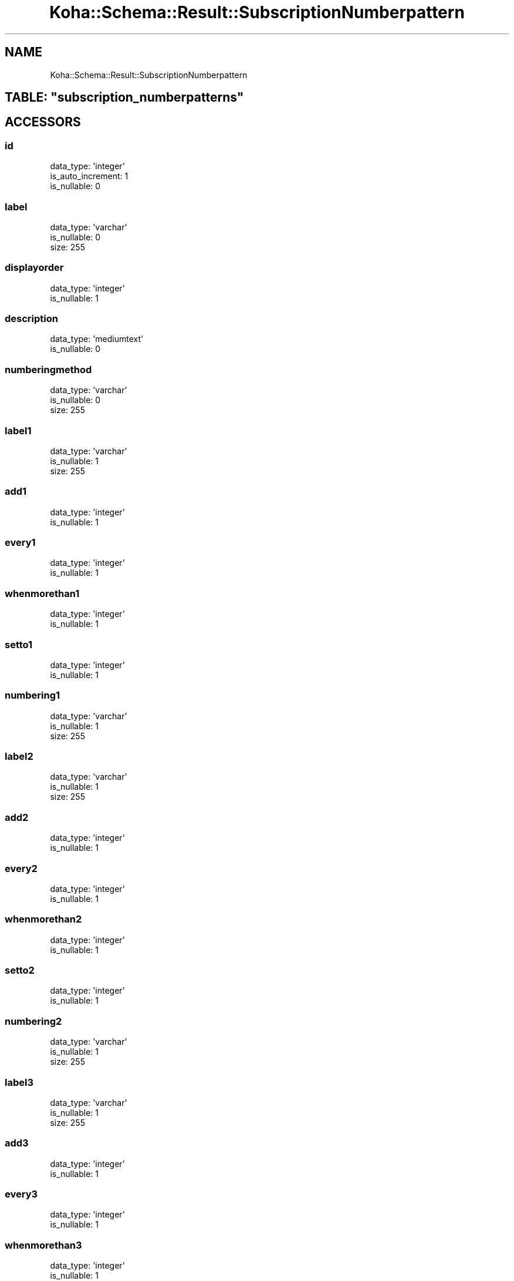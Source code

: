 .\" Automatically generated by Pod::Man 4.10 (Pod::Simple 3.35)
.\"
.\" Standard preamble:
.\" ========================================================================
.de Sp \" Vertical space (when we can't use .PP)
.if t .sp .5v
.if n .sp
..
.de Vb \" Begin verbatim text
.ft CW
.nf
.ne \\$1
..
.de Ve \" End verbatim text
.ft R
.fi
..
.\" Set up some character translations and predefined strings.  \*(-- will
.\" give an unbreakable dash, \*(PI will give pi, \*(L" will give a left
.\" double quote, and \*(R" will give a right double quote.  \*(C+ will
.\" give a nicer C++.  Capital omega is used to do unbreakable dashes and
.\" therefore won't be available.  \*(C` and \*(C' expand to `' in nroff,
.\" nothing in troff, for use with C<>.
.tr \(*W-
.ds C+ C\v'-.1v'\h'-1p'\s-2+\h'-1p'+\s0\v'.1v'\h'-1p'
.ie n \{\
.    ds -- \(*W-
.    ds PI pi
.    if (\n(.H=4u)&(1m=24u) .ds -- \(*W\h'-12u'\(*W\h'-12u'-\" diablo 10 pitch
.    if (\n(.H=4u)&(1m=20u) .ds -- \(*W\h'-12u'\(*W\h'-8u'-\"  diablo 12 pitch
.    ds L" ""
.    ds R" ""
.    ds C` ""
.    ds C' ""
'br\}
.el\{\
.    ds -- \|\(em\|
.    ds PI \(*p
.    ds L" ``
.    ds R" ''
.    ds C`
.    ds C'
'br\}
.\"
.\" Escape single quotes in literal strings from groff's Unicode transform.
.ie \n(.g .ds Aq \(aq
.el       .ds Aq '
.\"
.\" If the F register is >0, we'll generate index entries on stderr for
.\" titles (.TH), headers (.SH), subsections (.SS), items (.Ip), and index
.\" entries marked with X<> in POD.  Of course, you'll have to process the
.\" output yourself in some meaningful fashion.
.\"
.\" Avoid warning from groff about undefined register 'F'.
.de IX
..
.nr rF 0
.if \n(.g .if rF .nr rF 1
.if (\n(rF:(\n(.g==0)) \{\
.    if \nF \{\
.        de IX
.        tm Index:\\$1\t\\n%\t"\\$2"
..
.        if !\nF==2 \{\
.            nr % 0
.            nr F 2
.        \}
.    \}
.\}
.rr rF
.\" ========================================================================
.\"
.IX Title "Koha::Schema::Result::SubscriptionNumberpattern 3pm"
.TH Koha::Schema::Result::SubscriptionNumberpattern 3pm "2023-10-03" "perl v5.28.1" "User Contributed Perl Documentation"
.\" For nroff, turn off justification.  Always turn off hyphenation; it makes
.\" way too many mistakes in technical documents.
.if n .ad l
.nh
.SH "NAME"
Koha::Schema::Result::SubscriptionNumberpattern
.ie n .SH "TABLE: ""subscription_numberpatterns"""
.el .SH "TABLE: \f(CWsubscription_numberpatterns\fP"
.IX Header "TABLE: subscription_numberpatterns"
.SH "ACCESSORS"
.IX Header "ACCESSORS"
.SS "id"
.IX Subsection "id"
.Vb 3
\&  data_type: \*(Aqinteger\*(Aq
\&  is_auto_increment: 1
\&  is_nullable: 0
.Ve
.SS "label"
.IX Subsection "label"
.Vb 3
\&  data_type: \*(Aqvarchar\*(Aq
\&  is_nullable: 0
\&  size: 255
.Ve
.SS "displayorder"
.IX Subsection "displayorder"
.Vb 2
\&  data_type: \*(Aqinteger\*(Aq
\&  is_nullable: 1
.Ve
.SS "description"
.IX Subsection "description"
.Vb 2
\&  data_type: \*(Aqmediumtext\*(Aq
\&  is_nullable: 0
.Ve
.SS "numberingmethod"
.IX Subsection "numberingmethod"
.Vb 3
\&  data_type: \*(Aqvarchar\*(Aq
\&  is_nullable: 0
\&  size: 255
.Ve
.SS "label1"
.IX Subsection "label1"
.Vb 3
\&  data_type: \*(Aqvarchar\*(Aq
\&  is_nullable: 1
\&  size: 255
.Ve
.SS "add1"
.IX Subsection "add1"
.Vb 2
\&  data_type: \*(Aqinteger\*(Aq
\&  is_nullable: 1
.Ve
.SS "every1"
.IX Subsection "every1"
.Vb 2
\&  data_type: \*(Aqinteger\*(Aq
\&  is_nullable: 1
.Ve
.SS "whenmorethan1"
.IX Subsection "whenmorethan1"
.Vb 2
\&  data_type: \*(Aqinteger\*(Aq
\&  is_nullable: 1
.Ve
.SS "setto1"
.IX Subsection "setto1"
.Vb 2
\&  data_type: \*(Aqinteger\*(Aq
\&  is_nullable: 1
.Ve
.SS "numbering1"
.IX Subsection "numbering1"
.Vb 3
\&  data_type: \*(Aqvarchar\*(Aq
\&  is_nullable: 1
\&  size: 255
.Ve
.SS "label2"
.IX Subsection "label2"
.Vb 3
\&  data_type: \*(Aqvarchar\*(Aq
\&  is_nullable: 1
\&  size: 255
.Ve
.SS "add2"
.IX Subsection "add2"
.Vb 2
\&  data_type: \*(Aqinteger\*(Aq
\&  is_nullable: 1
.Ve
.SS "every2"
.IX Subsection "every2"
.Vb 2
\&  data_type: \*(Aqinteger\*(Aq
\&  is_nullable: 1
.Ve
.SS "whenmorethan2"
.IX Subsection "whenmorethan2"
.Vb 2
\&  data_type: \*(Aqinteger\*(Aq
\&  is_nullable: 1
.Ve
.SS "setto2"
.IX Subsection "setto2"
.Vb 2
\&  data_type: \*(Aqinteger\*(Aq
\&  is_nullable: 1
.Ve
.SS "numbering2"
.IX Subsection "numbering2"
.Vb 3
\&  data_type: \*(Aqvarchar\*(Aq
\&  is_nullable: 1
\&  size: 255
.Ve
.SS "label3"
.IX Subsection "label3"
.Vb 3
\&  data_type: \*(Aqvarchar\*(Aq
\&  is_nullable: 1
\&  size: 255
.Ve
.SS "add3"
.IX Subsection "add3"
.Vb 2
\&  data_type: \*(Aqinteger\*(Aq
\&  is_nullable: 1
.Ve
.SS "every3"
.IX Subsection "every3"
.Vb 2
\&  data_type: \*(Aqinteger\*(Aq
\&  is_nullable: 1
.Ve
.SS "whenmorethan3"
.IX Subsection "whenmorethan3"
.Vb 2
\&  data_type: \*(Aqinteger\*(Aq
\&  is_nullable: 1
.Ve
.SS "setto3"
.IX Subsection "setto3"
.Vb 2
\&  data_type: \*(Aqinteger\*(Aq
\&  is_nullable: 1
.Ve
.SS "numbering3"
.IX Subsection "numbering3"
.Vb 3
\&  data_type: \*(Aqvarchar\*(Aq
\&  is_nullable: 1
\&  size: 255
.Ve
.SH "PRIMARY KEY"
.IX Header "PRIMARY KEY"
.IP "\(bu" 4
\&\*(L"id\*(R"
.SH "RELATIONS"
.IX Header "RELATIONS"
.SS "subscriptions"
.IX Subsection "subscriptions"
Type: has_many
.PP
Related object: Koha::Schema::Result::Subscription
